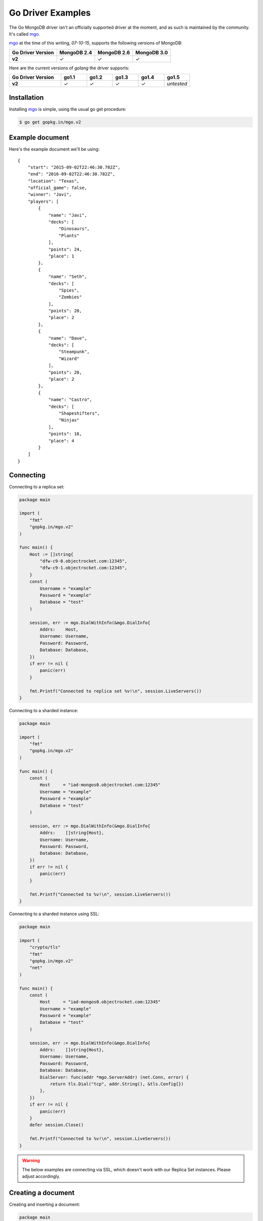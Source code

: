 Go Driver Examples
==================

.. |checkmark| unicode:: U+2713

The Go MongoDB driver isn't an officially supported driver at the moment, and as such is maintained by the community. It's called `mgo <http://labix.org/mgo>`_.

`mgo <http://labix.org/mgo>`_ at the time of this writing, `07-10-15`, supports the following versions of MongoDB:

.. list-table::
   :header-rows: 1
   :stub-columns: 1
   :class: compatibility

   * - Go Driver Version
     - MongoDB 2.4
     - MongoDB 2.6
     - MongoDB 3.0

   * - v2
     - |checkmark|
     - |checkmark|
     - |checkmark|

Here are the current versions of `golang` the driver supports:

.. list-table::
   :header-rows: 1
   :stub-columns: 1
   :class: compatibility
   :widths: 40 20 20 20 20 20

   * - Go Driver Version
     - go1.1
     - go1.2
     - go1.3
     - go1.4
     - go1.5

   * - v2
     - |checkmark|
     - |checkmark|
     - |checkmark|
     - |checkmark|
     - *untested*

Installation
------------

Installing `mgo <http://labix.org/mgo>`_ is simple, using the usual go get procedure:

.. code-block:: bash

   $ go get gopkg.in/mgo.v2

Example document
----------------

Here's the example document we'll be using:
::

   {
       "start": "2015-09-02T22:46:30.782Z",
       "end": "2016-09-02T22:46:30.782Z",
       "location": "Texas",
       "official_game": false,
       "winner": "Javi",
       "players": [
           {
               "name": "Javi",
               "decks": [
                   "Dinosaurs",
                   "Plants"
               ],
               "points": 24,
               "place": 1
           },
           {
               "name": "Seth",
               "decks": [
                   "Spies",
                   "Zombies"
               ],
               "points": 20,
               "place": 2
           },
           {
               "name": "Dave",
               "decks": [
                   "Steampunk",
                   "Wizard"
               ],
               "points": 20,
               "place": 2
           },
           {
               "name": "Castro",
               "decks": [
                   "Shapeshifters",
                   "Ninjas"
               ],
               "points": 18,
               "place": 4
           }
       ]
   }

Connecting
----------

Connecting to a replica set:

.. code-block:: go
 
    package main

    import (
        "fmt"
        "gopkg.in/mgo.v2"
    )

    func main() {
        Host := []string{
            "dfw-c9-0.objectrocket.com:12345",
            "dfw-c9-1.objectrocket.com:12345",
        }
        const (
            Username = "example"
            Password = "example"
            Database = "test"
        )

        session, err := mgo.DialWithInfo(&mgo.DialInfo{
            Addrs:    Host,
            Username: Username,
            Password: Password,
            Database: Database,
        })
        if err != nil {
            panic(err)
        }

        fmt.Printf("Connected to replica set %v!\n", session.LiveServers())
    }

Connecting to a sharded instance:

.. code-block:: go

    package main

    import (
        "fmt"
        "gopkg.in/mgo.v2"
    )

    func main() {
        const (
            Host     = "iad-mongos0.objectrocket.com:12345"
            Username = "example"
            Password = "example"
            Database = "test"
        )

        session, err := mgo.DialWithInfo(&mgo.DialInfo{
            Addrs:    []string{Host},
            Username: Username,
            Password: Password,
            Database: Database,
        })
        if err != nil {
            panic(err)
        }

        fmt.Printf("Connected to %v!\n", session.LiveServers())
    }


Connecting to a sharded instance using SSL:

.. code-block:: go

    package main

    import (
        "crypto/tls"
        "fmt"
        "gopkg.in/mgo.v2"
        "net"
    )

    func main() {
        const (
            Host     = "iad-mongos0.objectrocket.com:12345"
            Username = "example"
            Password = "example"
            Database = "test"
        )

        session, err := mgo.DialWithInfo(&mgo.DialInfo{
            Addrs:    []string{Host},
            Username: Username,
            Password: Password,
            Database: Database,
            DialServer: func(addr *mgo.ServerAddr) (net.Conn, error) {
                return tls.Dial("tcp", addr.String(), &tls.Config{})
            },
        })
        if err != nil {
            panic(err)
        }
        defer session.Close()

        fmt.Printf("Connected to %v!\n", session.LiveServers())
    }


.. warning::

    The below examples are connecting via SSL, which doesn't work with our Replica Set instances. Please adjust accordingly.

Creating a document
-------------------

Creating and inserting a document:

.. code-block:: go

    package main

    import (
        "crypto/tls"
        "fmt"
        "gopkg.in/mgo.v2"
        "net"
        "time"
    )

    type Game struct {
        Winner       string    `bson:"winner"`
        OfficialGame bool      `bson:"official_game"`
        Location     string    `bson:"location"`
        StartTime    time.Time `bson:"start"`
        EndTime      time.Time `bson:"end"`
        Players      []Player  `bson:"players"`
    }

    type Player struct {
        Name   string    `bson:"name"`
        Decks  [2]string `bson:"decks"`
        Points uint8     `bson:"points"`
        Place  uint8     `bson:"place"`
    }

    func NewPlayer(name, firstDeck, secondDeck string, points, place uint8) Player {
        return Player{
            Name:   name,
            Decks:  [2]string{firstDeck, secondDeck},
            Points: points,
            Place:  place,
        }
    }

    func main() {
        const (
            Host       = "iad-mongos0.objectrocket.com:12345"
            Username   = "example"
            Password   = "example"
            Database   = "Smashup"
            Collection = "games"
        )

        game := Game{
            Winner:       "Dave",
            OfficialGame: true,
            Location:     "Austin",
            StartTime:    time.Date(2015, time.February, 12, 04, 11, 0, 0, time.UTC),
            EndTime:      time.Date(2015, time.February, 12, 05, 54, 0, 0, time.UTC),
            Players: []Player{
                NewPlayer("Dave", "Wizards", "Steampunk", 21, 1),
                NewPlayer("Javier", "Zombies", "Ghosts", 18, 2),
                NewPlayer("George", "Aliens", "Dinosaurs", 17, 3),
                NewPlayer("Seth", "Spies", "Leprechauns", 10, 4),
            },
        }

        session, err := mgo.DialWithInfo(&mgo.DialInfo{
            Addrs:    []string{Host},
            Username: Username,
            Password: Password,
            Database: Database,
            DialServer: func(addr *mgo.ServerAddr) (net.Conn, error) {
                return tls.Dial("tcp", addr.String(), &tls.Config{})
            },
        })
        if err != nil {
            panic(err)
        }
        defer session.Close()

        fmt.Printf("Connected to %v\n", session.LiveServers())

        coll := session.DB(Database).C(Collection)
        if err := coll.Insert(game); err != nil {
            panic(err)
        }
        fmt.Println("Document inserted successfully!")
    }



Reading documents
-----------------

Finding all documents with a specific field:

.. code-block:: go

    package main

    import (
        "crypto/tls"
        "fmt"
        "gopkg.in/mgo.v2"
        "gopkg.in/mgo.v2/bson"
        "net"
    )

    func main() {
        const (
            Host       = "iad-mongos0.objectrocket.com:12345"
            Username   = "example"
            Password   = "example"
            Database   = "Smashup"
            Collection = "games"
        )

        session, err := mgo.DialWithInfo(&mgo.DialInfo{
            Addrs:    []string{Host},
            Username: Username,
            Password: Password,
            Database: Database,
            DialServer: func(addr *mgo.ServerAddr) (net.Conn, error) {
                return tls.Dial("tcp", addr.String(), &tls.Config{})
            },
        })
        if err != nil {
            panic(err)
        }
        defer session.Close()

        coll := session.DB(Database).C(Collection)

        // Find the number of games won by Dave
        player := "Dave"
        gamesWon, err := coll.Find(bson.M{"winner": player}).Count()
        if err != nil {
            panic(err)
        }

        fmt.Printf("%s has won %d games.\n", player, gamesWon)
    }

Updating a document
-------------------

Updating a document:

.. code-block:: go

    package main

    import (
        "crypto/tls"
        "fmt"
        "gopkg.in/mgo.v2"
        "gopkg.in/mgo.v2/bson"
        "net"
    )

    func main() {
        const (
            Host       = "iad-mongos0.objectrocket.com:12345"
            Username   = "example"
            Password   = "example"
            Database   = "Smashup"
            Collection = "games"
        )

        session, err := mgo.DialWithInfo(&mgo.DialInfo{
            Addrs:    []string{Host},
            Username: Username,
            Password: Password,
            Database: Database,
            DialServer: func(addr *mgo.ServerAddr) (net.Conn, error) {
                return tls.Dial("tcp", addr.String(), &tls.Config{})
            },
        })
        if err != nil {
            panic(err)
        }
        defer session.Close()

        coll := session.DB(Database).C(Collection)

        // Change the winner for game 55da80 to Seth
        gameId := bson.ObjectIdHex("55da804ea5b2a779329ceb8e")
        newWinner := "Seth"
        update := bson.M{"$set": bson.M{"winner": newWinner}}
        if err := coll.UpdateId(gameId, update); err != nil {
            panic(err)
        }

        fmt.Printf("Winner of game %s updated to %s.\n", gameId, newWinner)
    }


Deleting a document
-------------------

Deleting a specific document:

.. code-block:: go

    package main

    import (
        "crypto/tls"
        "fmt"
        "gopkg.in/mgo.v2"
        "gopkg.in/mgo.v2/bson"
        "net"
    )

    func main() {
        const (
            Host       = "iad-mongos0.objectrocket.com:12345"
            Username   = "example"
            Password   = "example"
            Database   = "Smashup"
            Collection = "games"
        )

        session, err := mgo.DialWithInfo(&mgo.DialInfo{
            Addrs:    []string{Host},
            Username: Username,
            Password: Password,
            Database: Database,
            DialServer: func(addr *mgo.ServerAddr) (net.Conn, error) {
                return tls.Dial("tcp", addr.String(), &tls.Config{})
            },
        })
        if err != nil {
            panic(err)
        }
        defer session.Close()

        coll := session.DB(Database).C(Collection)

        // Remove all unofficial games
        info, err := coll.RemoveAll(bson.M{"official_game": false})
        if err != nil {
            panic(err)
        }

        fmt.Printf("%d unofficial game(s) removed!\n", info.Removed)
    }


Additional reading
------------------

If you need more help with `mgo`, here are some links to more documentation:

* `mgo GoDoc documentation <http://godoc.org/labix.org/v2/mgo>`_
* `mgo Mailing List <https://groups.google.com/forum/#!forum/mgo-users>`_
* `mgo Github <https://github.com/go-mgo/mgo>`_

As always, if you have any questions, please don't hesitate to reach out to our `support team <mailto:support@objectrocket.com>`_!
